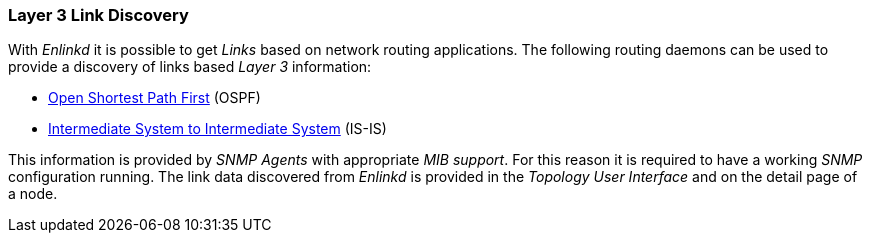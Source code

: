 
// Allow GitHub image rendering
:imagesdir: ./images

[[ga-enlinkd-layer-3-link-discovery]]
=== Layer 3 Link Discovery

With _Enlinkd_ it is possible to get _Links_ based on network routing applications.
The following routing daemons can be used to provide a discovery of links based _Layer 3_ information:

* link:https://en.wikipedia.org/wiki/Open_Shortest_Path_First[Open Shortest Path First] (OSPF)
* link:https://en.wikipedia.org/wiki/IS-IS[Intermediate System to Intermediate System] (IS-IS)

This information is provided by _SNMP Agents_ with appropriate _MIB support_.
For this reason it is required to have a working _SNMP_ configuration running.
The link data discovered from _Enlinkd_ is provided in the _Topology User Interface_ and on the detail page of a node.
